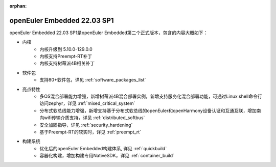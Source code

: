 :orphan:

.. _openeuler_embedded_22_12_30:

openEuler Embedded 22.03 SP1
#############################

openEuler Embedded 22.03 SP1是openEuler Embedded第二个正式版本，包含的内容大概如下：

* 内核
   - 内核升级到 5.10.0-129.0.0
   - 内核支持Preempt-RT补丁
   - 内核支持树莓派4B相关补丁
* 软件包
   - 支持80+软件包，详见 :ref:`software_packages_list`
* 亮点特性
   - 多OS混合部署能力增强，新增树莓派4B混合部署实例，新增支持服务化混合部署功能，可通过Linux shell命令行访问zephyr，详见 :ref:`mixed_critical_system`
   - 分布式软总线能力增强，新增支持基于分布式软总线的openEuler和openHarmony设备认证和互通互联，增加南向wifi传输介质支持，详见 :ref:`distributed_softbus`
   - 安全加固指导，详见 :ref:`security_hardening`
   - 基于Preempt-RT的软实时，详见 :ref:`preempt_rt`
* 构建系统
   - 优化后的openEuler Embedded构建体系, 详见 :ref:`quickbuild`
   - 容器化构建，增加构建专用NativeSDK，详见 :ref:`container_build`

